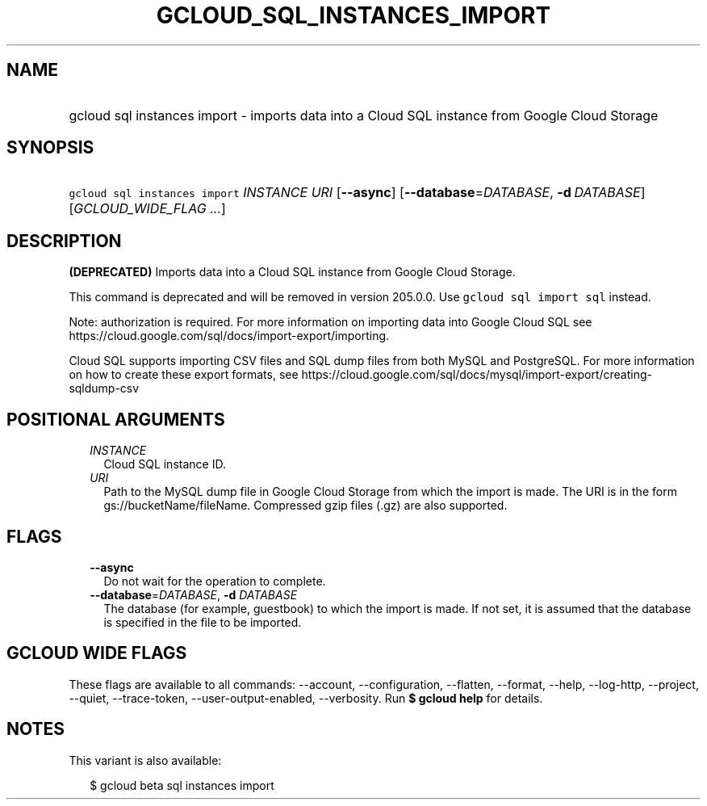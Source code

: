 
.TH "GCLOUD_SQL_INSTANCES_IMPORT" 1



.SH "NAME"
.HP
gcloud sql instances import \- imports data into a Cloud SQL instance from Google Cloud Storage



.SH "SYNOPSIS"
.HP
\f5gcloud sql instances import\fR \fIINSTANCE\fR \fIURI\fR [\fB\-\-async\fR] [\fB\-\-database\fR=\fIDATABASE\fR,\ \fB\-d\fR\ \fIDATABASE\fR] [\fIGCLOUD_WIDE_FLAG\ ...\fR]



.SH "DESCRIPTION"

\fB(DEPRECATED)\fR Imports data into a Cloud SQL instance from Google Cloud
Storage.

This command is deprecated and will be removed in version 205.0.0. Use \f5gcloud
sql import sql\fR instead.

Note: authorization is required. For more information on importing data into
Google Cloud SQL see https://cloud.google.com/sql/docs/import\-export/importing.

Cloud SQL supports importing CSV files and SQL dump files from both MySQL and
PostgreSQL. For more information on how to create these export formats, see
https://cloud.google.com/sql/docs/mysql/import\-export/creating\-sqldump\-csv



.SH "POSITIONAL ARGUMENTS"

.RS 2m
.TP 2m
\fIINSTANCE\fR
Cloud SQL instance ID.

.TP 2m
\fIURI\fR
Path to the MySQL dump file in Google Cloud Storage from which the import is
made. The URI is in the form gs://bucketName/fileName. Compressed gzip files
(.gz) are also supported.


.RE
.sp

.SH "FLAGS"

.RS 2m
.TP 2m
\fB\-\-async\fR
Do not wait for the operation to complete.

.TP 2m
\fB\-\-database\fR=\fIDATABASE\fR, \fB\-d\fR \fIDATABASE\fR
The database (for example, guestbook) to which the import is made. If not set,
it is assumed that the database is specified in the file to be imported.


.RE
.sp

.SH "GCLOUD WIDE FLAGS"

These flags are available to all commands: \-\-account, \-\-configuration,
\-\-flatten, \-\-format, \-\-help, \-\-log\-http, \-\-project, \-\-quiet,
\-\-trace\-token, \-\-user\-output\-enabled, \-\-verbosity. Run \fB$ gcloud
help\fR for details.



.SH "NOTES"

This variant is also available:

.RS 2m
$ gcloud beta sql instances import
.RE

